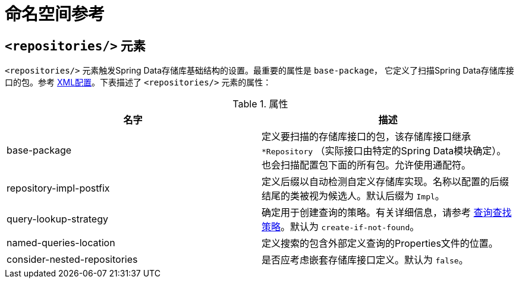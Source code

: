// [appendix]
[[repositories.namespace-reference]]
= 命名空间参考

[[populator.namespace-dao-config]]
== `<repositories/>` 元素

`<repositories/>` 元素触发Spring Data存储库基础结构的设置。最重要的属性是 `base-package`，
它定义了扫描Spring Data存储库接口的包。参考 <<repositories.create-instances.spring,XML配置>>。下表描述了 `<repositories/>` 元素的属性：

.属性
|===
| 名字 | 描述

| base-package
| 定义要扫描的存储库接口的包，该存储库接口继承 `*Repository` （实际接口由特定的Spring Data模块确定）。
也会扫描配置包下面的所有包。允许使用通配符。

| repository-impl-postfix
| 定义后缀以自动检测自定义存储库实现。名称以配置的后缀结尾的类被视为候选人。默认后缀为 `Impl`。

| query-lookup-strategy
| 确定用于创建查询的策略。有关详细信息，请参考 <<repositories.query-methods.query-lookup-strategies,查询查找策略>>。默认为 `create-if-not-found`。

| named-queries-location
| 定义搜索的包含外部定义查询的Properties文件的位置。

| consider-nested-repositories
| 是否应考虑嵌套存储库接口定义。默认为 `false`。
|===
